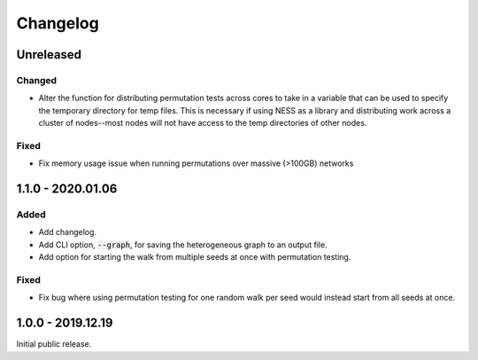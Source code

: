 
Changelog
=========

Unreleased
----------


Changed
'''''''

- Alter the function for distributing permutation tests across cores to take in a
  variable that can be used to specify the temporary directory for temp files.
  This is necessary if using NESS as a library and distributing work across
  a cluster of nodes--most nodes will not have access to the temp directories of other
  nodes.

Fixed
'''''

- Fix memory usage issue when running permutations over massive (>100GB) networks




1.1.0 - 2020.01.06
------------------

Added
'''''

- Add changelog.
- Add CLI option, :code:`--graph`, for saving the heterogeneous graph to an output file.
- Add option for starting the walk from multiple seeds at once with permutation testing.

Fixed
'''''

- Fix bug where using permutation testing for one random walk per seed would instead
  start from all seeds at once.


1.0.0 - 2019.12.19
------------------

Initial public release.
